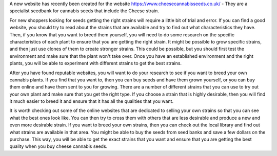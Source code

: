 A new website has recently been created for the website https://www.cheesecannabisseeds.co.uk/ - They are a specialist seedbank for cannabis seeds that include the Cheese strain.

For new shoppers looking for seeds getting the right strains will require a little bit of trial and error. If you can find a good website, you should try to read about the strains that are available and try to find out what characteristics they have. Then, if you know that you want to breed them yourself, you will need to do some research on the specific characteristics of each plant to ensure that you are getting the right strain. It might be possible to grow specific strains, and then just use clones of them to create stronger strains. This could be possible, but you should first test the environment and make sure that the plant won't take over. Once you have an established environment and the right plants, you will be able to experiment with different strains to get the best strains.

After you have found reputable websites, you will want to do your research to see if you want to breed your own cannabis plants. If you find that you want to, then you can buy seeds and have them grown yourself, or you can buy them online and have them sent to you for growing. There are a number of different strains that you can use to try out your own plant and make sure that you get the right type. If you choose a strain that is highly desirable, then you will find it much easier to breed it and ensure that it has all the qualities that you want.

It is worth checking out some of the online websites that are dedicated to selling your own strains so that you can see what the best ones look like. You can then try to cross them with others that are less desirable and produce a new and even more desirable strain. If you want to breed your own strains, then you can check out the local library and find out what strains are available in that area. You might be able to buy the seeds from seed banks and save a few dollars on the purchase. This way, you will be able to get the exact strains that you want and ensure that you are getting the best quality when you buy cheese cannabis seeds.
